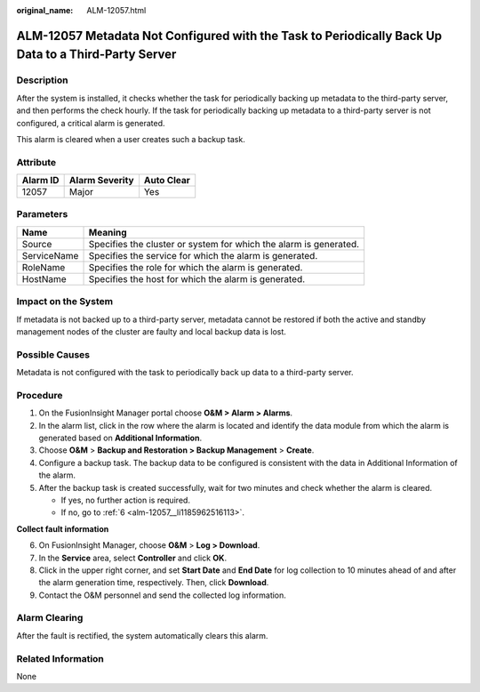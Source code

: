 :original_name: ALM-12057.html

.. _ALM-12057:

ALM-12057 Metadata Not Configured with the Task to Periodically Back Up Data to a Third-Party Server
====================================================================================================

Description
-----------

After the system is installed, it checks whether the task for periodically backing up metadata to the third-party server, and then performs the check hourly. If the task for periodically backing up metadata to a third-party server is not configured, a critical alarm is generated.

This alarm is cleared when a user creates such a backup task.

Attribute
---------

======== ============== ==========
Alarm ID Alarm Severity Auto Clear
======== ============== ==========
12057    Major          Yes
======== ============== ==========

Parameters
----------

+-------------+-------------------------------------------------------------------+
| Name        | Meaning                                                           |
+=============+===================================================================+
| Source      | Specifies the cluster or system for which the alarm is generated. |
+-------------+-------------------------------------------------------------------+
| ServiceName | Specifies the service for which the alarm is generated.           |
+-------------+-------------------------------------------------------------------+
| RoleName    | Specifies the role for which the alarm is generated.              |
+-------------+-------------------------------------------------------------------+
| HostName    | Specifies the host for which the alarm is generated.              |
+-------------+-------------------------------------------------------------------+

Impact on the System
--------------------

If metadata is not backed up to a third-party server, metadata cannot be restored if both the active and standby management nodes of the cluster are faulty and local backup data is lost.

Possible Causes
---------------

Metadata is not configured with the task to periodically back up data to a third-party server.

Procedure
---------

#. On the FusionInsight Manager portal choose **O&M > Alarm > Alarms**.
#. In the alarm list, click |image1| in the row where the alarm is located and identify the data module from which the alarm is generated based on **Additional Information**.
#. Choose **O&M** > **Backup and Restoration > Backup Management** > **Create**.
#. Configure a backup task. The backup data to be configured is consistent with the data in Additional Information of the alarm.
#. After the backup task is created successfully, wait for two minutes and check whether the alarm is cleared.

   -  If yes, no further action is required.
   -  If no, go to :ref:`6 <alm-12057__li1185962516113>`.

**Collect fault information**

6. .. _alm-12057__li1185962516113:

   On FusionInsight Manager, choose **O&M** > **Log > Download**.

7. In the **Service** area, select **Controller** and click **OK**.

8. Click |image2| in the upper right corner, and set **Start Date** and **End Date** for log collection to 10 minutes ahead of and after the alarm generation time, respectively. Then, click **Download**.

9. Contact the O&M personnel and send the collected log information.

Alarm Clearing
--------------

After the fault is rectified, the system automatically clears this alarm.

Related Information
-------------------

None

.. |image1| image:: /_static/images/en-us_image_0000001532927570.png
.. |image2| image:: /_static/images/en-us_image_0000001583087553.png
